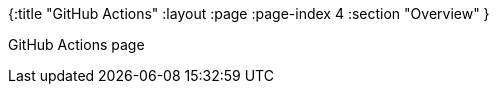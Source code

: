 {:title "GitHub Actions"
 :layout :page
 :page-index 4
 :section "Overview"
}


GitHub Actions page
